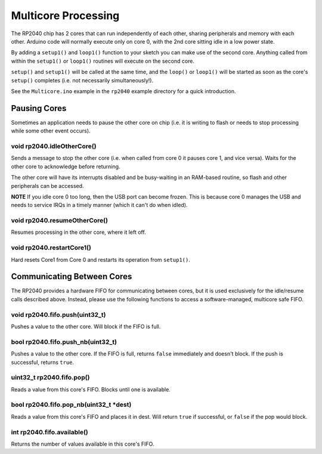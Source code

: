 Multicore Processing
====================

The RP2040 chip has 2 cores that can run independently of each other, sharing
peripherals and memory with each other.  Arduino code will normally execute
only on core 0, with the 2nd core sitting idle in a low power state.

By adding a ``setup1()`` and ``loop1()`` function to your sketch you can make
use of the second core.  Anything called from within the ``setup1()`` or
``loop1()`` routines will execute on the second core.

``setup()`` and ``setup1()`` will be called at the same time, and the ``loop()``
or ``loop1()`` will be started as soon as the core's ``setup()`` completes (i.e.
not necessarily simultaneously!).

See the ``Multicore.ino`` example in the ``rp2040`` example directory for a
quick introduction.

Pausing Cores
-------------

Sometimes an application needs to pause the other core on chip (i.e. it is
writing to flash or needs to stop processing while some other event occurs).

void rp2040.idleOtherCore()
~~~~~~~~~~~~~~~~~~~~~~~~~~~

Sends a message to stop the other core (i.e. when called from core 0 it
pauses core 1, and vice versa).  Waits for the other core to acknowledge
before returning.

The other core will have its interrupts disabled and be busy-waiting in
an RAM-based routine, so flash and other peripherals can be accessed.

**NOTE** If you idle core 0 too long, then the USB port can become frozen.
This is because core 0 manages the USB and needs to service IRQs in a
timely manner (which it can't do when idled).

void rp2040.resumeOtherCore()
~~~~~~~~~~~~~~~~~~~~~~~~~~~~~

Resumes processing in the other core, where it left off.


void rp2040.restartCore1()
~~~~~~~~~~~~~~~~~~~~~~~~~~

Hard resets Core1 from Core 0 and restarts its operation from ``setup1()``.

Communicating Between Cores
---------------------------

The RP2040 provides a hardware FIFO for communicating between cores, but it
is used exclusively for the idle/resume calls described above.  Instead, please
use the following functions to access a software-managed, multicore safe
FIFO.

void rp2040.fifo.push(uint32_t)
~~~~~~~~~~~~~~~~~~~~~~~~~~~~~~~

Pushes a value to the other core.  Will block if the FIFO is full.

bool rp2040.fifo.push_nb(uint32_t)
~~~~~~~~~~~~~~~~~~~~~~~~~~~~~~~~~~

Pushes a value to the other core.  If the FIFO is full, returns ``false``
immediately and doesn't block.  If the push is successful, returns ``true``.

uint32_t rp2040.fifo.pop()
~~~~~~~~~~~~~~~~~~~~~~~~~~

Reads a value from this core's FIFO.  Blocks until one is available.

bool rp2040.fifo.pop_nb(uint32_t \*dest)
~~~~~~~~~~~~~~~~~~~~~~~~~~~~~~~~~~~~~~~~

Reads a value from this core's FIFO and places it in dest.  Will return
``true`` if successful, or ``false`` if the pop would block.

int rp2040.fifo.available()
~~~~~~~~~~~~~~~~~~~~~~~~~~~

Returns the number of values available in this core's FIFO.
